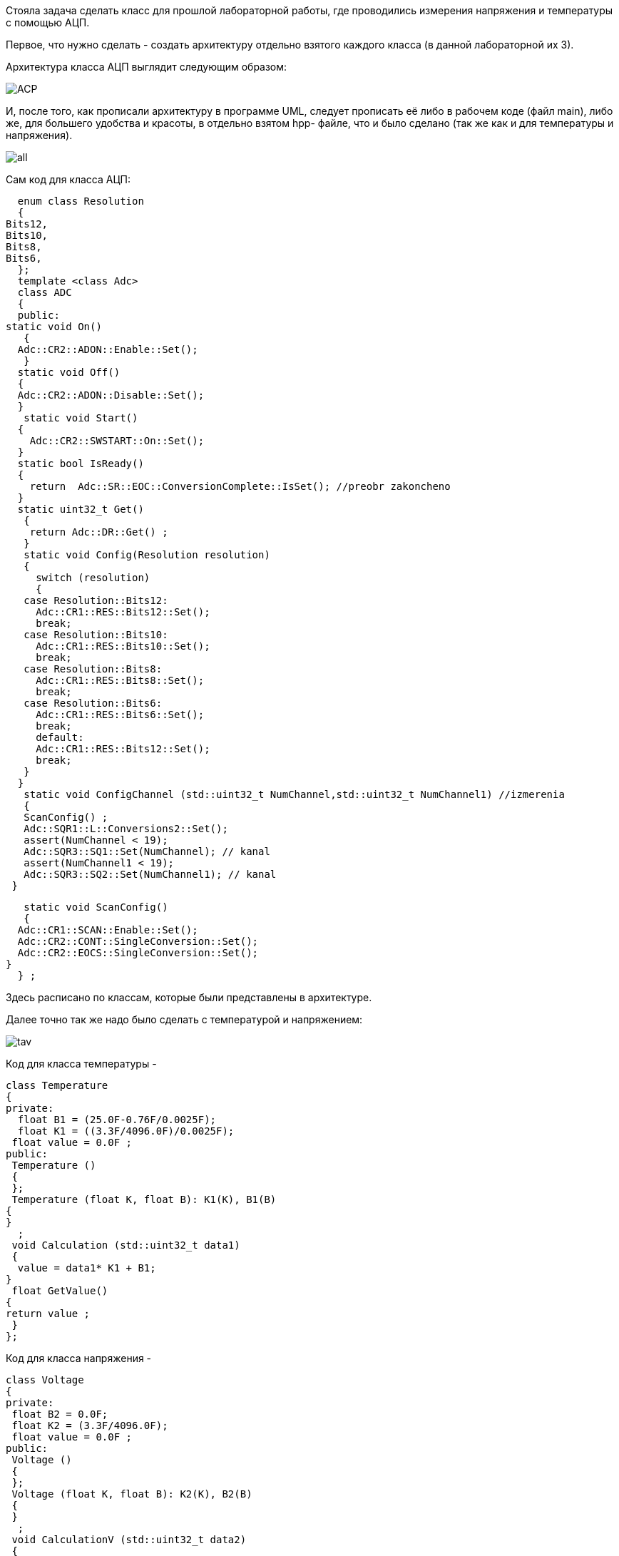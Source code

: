 :imagesdir: photo

Стояла задача сделать класс для прошлой лабораторной работы, где проводились измерения напряжения и температуры с помощью АЦП.

Первое, что нужно сделать - создать архитектуру отдельно взятого каждого класса (в данной лабораторной их 3).

Архитектура класса АЦП выглядит следующим образом:

image::ACP.png[]

И, после того, как прописали архитектуру в программе UML, следует прописать её либо в рабочем коде (файл main), либо же, для большего удобства и красоты, в отдельно взятом hpp- файле, что и было сделано (так же как и для температуры и напряжения).

image::all.png[]

Сам код для класса АЦП:

    enum class Resolution 
    {
  Bits12,
  Bits10,
  Bits8,
  Bits6,
    };
    template <class Adc>
    class ADC
    {
    public: 
  static void On()
     { 
    Adc::CR2::ADON::Enable::Set(); 
     }
    static void Off()
    {
    Adc::CR2::ADON::Disable::Set();
    }
     static void Start()
    {
      Adc::CR2::SWSTART::On::Set(); 
    }
    static bool IsReady()
    {
      return  Adc::SR::EOC::ConversionComplete::IsSet(); //preobr zakoncheno
    }
    static uint32_t Get()
     {
      return Adc::DR::Get() ;
     }
     static void Config(Resolution resolution)
     {
       switch (resolution)
       {
     case Resolution::Bits12:
       Adc::CR1::RES::Bits12::Set();
       break;
     case Resolution::Bits10:
       Adc::CR1::RES::Bits10::Set();
       break;
     case Resolution::Bits8:
       Adc::CR1::RES::Bits8::Set();
       break;
     case Resolution::Bits6:
       Adc::CR1::RES::Bits6::Set();
       break;
       default:
       Adc::CR1::RES::Bits12::Set();
       break;
     }
    }
     static void ConfigChannel (std::uint32_t NumChannel,std::uint32_t NumChannel1) //izmerenia
     {
     ScanConfig() ;
     Adc::SQR1::L::Conversions2::Set();
     assert(NumChannel < 19);
     Adc::SQR3::SQ1::Set(NumChannel); // kanal 
     assert(NumChannel1 < 19);
     Adc::SQR3::SQ2::Set(NumChannel1); // kanal 
   }
  
     static void ScanConfig()
     {
    Adc::CR1::SCAN::Enable::Set();
    Adc::CR2::CONT::SingleConversion::Set(); 
    Adc::CR2::EOCS::SingleConversion::Set(); 
  }
    } ;
    

Здесь расписано по классам, которые были представлены в архитектуре.

Далее точно так же надо было сделать с температурой и напряжением:

image::tav.png[]

Код для класса температуры - 

    class Temperature
    {
    private:
      float B1 = (25.0F-0.76F/0.0025F); 
      float K1 = ((3.3F/4096.0F)/0.0025F); 
     float value = 0.0F ;
    public:
     Temperature ()
     {
     };
     Temperature (float K, float B): K1(K), B1(B)
    {
    }
      ;
     void Calculation (std::uint32_t data1)
     {
      value = data1* K1 + B1;
    }
     float GetValue() 
    {
    return value ;
     }
    };
    
Код для класса напряжения - 

    class Voltage
    {
    private:
     float B2 = 0.0F; 
     float K2 = (3.3F/4096.0F); 
     float value = 0.0F ;
    public:
     Voltage ()
     {
     };
     Voltage (float K, float B): K2(K), B2(B)
     {
     }
      ;
     void CalculationV (std::uint32_t data2)
     {
       value = data2 * K2 + B2;
     }
     float GetValueV() 
     {
      return value ;
     }
    };
    
В итоге, вместе с этими классами рабочий main выглядит следующим образом :

image::main.png[]

Окно вывода результатов измерений:

image::izmerenie.png[]


Далее следует объединить два класса (температуры и напряжения) в один:

image::t.png[]

image::v.png[]

image::ivar.png[]

main получается следующим образом:

image::main2.png[]

Но дальше у меня вылезает ошибка, и я не могу понять в связи с чем:

image::help.png[]

image::heelp2.png[]